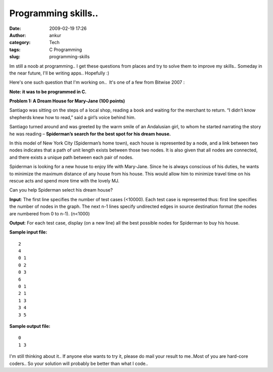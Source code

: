 Programming skills..
####################
:date: 2009-02-19 17:26
:author: ankur
:category: Tech
:tags: C Programming
:slug: programming-skills

Im still a noob at programming.. I get these questions from places and
try to solve them to improve my skills.. Someday in the near future,
I'll be writing apps.. Hopefully :)

Here's one such question that I'm working on..  It's one of a few from
Bitwise 2007 :

**Note: it was to be programmed in C.**

**Problem 1: A Dream House for Mary-Jane (100 points)**

Santiago was sitting on the steps of a local shop, reading a book
and waiting for the merchant to return. “I didn’t know shepherds
knew how to read,” said a girl’s voice behind him.

Santiago turned around and was greeted by the warm smile of an
Andalusian girl, to whom he started narrating the story he was
reading – **Spiderman’s search for the best spot for his dream
house.**

In this model of New York City (Spiderman’s home town), each house
is represented by a node, and a link between two nodes indicates
that a path of unit length exists between those two nodes. It is
also given that all nodes are connected, and there exists a unique
path between each pair of nodes.

Spiderman is looking for a new house to enjoy life with Mary-Jane.
Since he is always conscious of his duties, he wants to minimize the
maximum distance of any house from his house. This would allow him
to minimize travel time on his rescue acts and spend more time with
the lovely MJ.

Can you help Spiderman select his dream house?

**Input**: The first line specifies the number of test cases (<10000).
Each test case is represented thus: first line specifies the number of nodes in the graph.
The next n-1 lines specify undirected edges in source destination format (the nodes are numbered from 0 to n-1). (n<1000)

**Output**: For each test case, display (on a new line) all the best possible nodes for Spiderman to buy his house.

**Sample input file:**
::

    2
    4
    0 1
    0 2
    0 3
    6
    0 1
    2 1
    1 3
    3 4
    3 5

**Sample output file:**
::

    0
    1 3

I'm still thinking about it.. If anyone else wants to try it, please do
mail your result to me..Most of you are hard-core coders.. So your
solution will probably be better than what I code..
